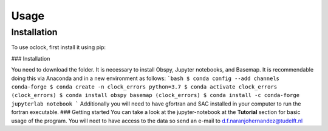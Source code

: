 Usage
=====

.. _installation:

Installation
------------

To use oclock, first install it using pip:

### Installation

You need to download the folder.
It is necessary to install Obspy, Jupyter notebooks, and Basemap.
It is recommendable doing this via Anaconda and in a new environment as follows:
```bash
$ conda config --add channels conda-forge
$ conda create -n clock_errors python=3.7
$ conda activate clock_errors
(clock_errors) $ conda install obspy basemap
(clock_errors) $ conda install -c conda-forge jupyterlab notebook
```
Additionally you will need to have gfortran and SAC installed in your computer to run the fortran executable.
### Getting started
You can take a look at the jupyter-notebook at the **Tutorial** section for basic usage of the program. You will neet to have access to the data so send an e-mail to d.f.naranjohernandez@tudelft.nl
